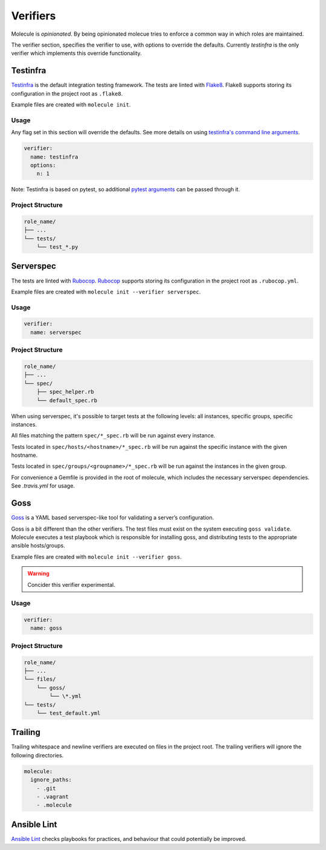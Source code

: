 .. _verifier_index:

*********
Verifiers
*********

Molecule is `opinionated`.  By being opinionated molecue tries to enforce a
common way in which roles are maintained.

The verifier section, specifies the verifier to use, with options to override
the defaults.  Currently `testinfra` is the only verifier which implements this
override functionality.

Testinfra
=========

`Testinfra`_ is the default integration testing framework.  The tests are
linted with `Flake8`_.  Flake8 supports storing its configuration in the
project root as ``.flake8``.

Example files are created with ``molecule init``.

Usage
-----

Any flag set in this section will override the defaults. See more details on
using `testinfra's command line arguments`_.

.. code-block:: yaml

  verifier:
    name: testinfra
    options:
      n: 1

Note: Testinfra is based on pytest, so additional `pytest arguments`_ can be
passed through it.

.. _`testinfra's command line arguments`: https://testinfra.readthedocs.io/en/latest/invocation.html
.. _`PyTest arguments`: http://pytest.org/latest/usage.html#usage

Project Structure
-----------------

.. code-block:: yaml

    role_name/
    ├── ...
    └── tests/
        └── test_*.py

.. _`Testinfra`: https://testinfra.readthedocs.io
.. _`Flake8`: http://flake8.pycqa.org/en/latest/

Serverspec
==========

The tests are linted with `Rubocop`_.  `Rubocop`_ supports storing its
configuration in the project root as ``.rubocop.yml``.

Example files are created with ``molecule init --verifier serverspec``.

Usage
-----

.. code-block:: yaml

  verifier:
    name: serverspec

Project Structure
-----------------

.. code-block:: yaml

    role_name/
    ├── ...
    └── spec/
        ├── spec_helper.rb
        └── default_spec.rb

When using serverspec, it's possible to target tests at the following levels:
all instances, specific groups, specific instances.

All files matching the pattern ``spec/*_spec.rb`` will be run against every
instance.

Tests located in ``spec/hosts/<hostname>/*_spec.rb`` will be run against the
specific instance with the given hostname.

Tests located in ``spec/groups/<groupname>/*_spec.rb`` will be run against the
instances in the given group.

For convenience a Gemfile is provided in the root of molecule, which includes
the necessary serverspec dependencies.  See `.travis.yml` for usage.

.. _`Rake`: https://github.com/ruby/rake
.. _`Rubocop`: https://github.com/bbatsov/rubocop
.. _`Serverspec`: http://serverspec.org

Goss
====

`Goss`_ is a YAML based serverspec-like tool for validating a server’s
configuration.

Goss is a bit different than the other verifiers.  The test files must exist
on the system executing ``goss validate``.  Molecule executes a test playbook
which is responsible for installing goss, and distributing tests to the
appropriate ansible hosts/groups.

Example files are created with ``molecule init --verifier goss``.

.. warning:: Concider this verifier experimental.

Usage
-----

.. code-block:: yaml

  verifier:
    name: goss

Project Structure
-----------------

.. code-block:: yaml

    role_name/
    ├── ...
    └── files/
        └── goss/
            └── \*.yml
    └── tests/
        └── test_default.yml

.. _`Goss`: https://github.com/aelsabbahy/goss

Trailing
========

Trailing whitespace and newline verifiers are executed on files in the project
root.  The trailing verifiers will ignore the following directories.

.. code-block:: yaml

  molecule:
    ignore_paths:
      - .git
      - .vagrant
      - .molecule

Ansible Lint
============

`Ansible Lint`_ checks playbooks for practices, and behaviour that could
potentially be improved.

.. _`Ansible Lint`: https://github.com/willthames/ansible-lint

